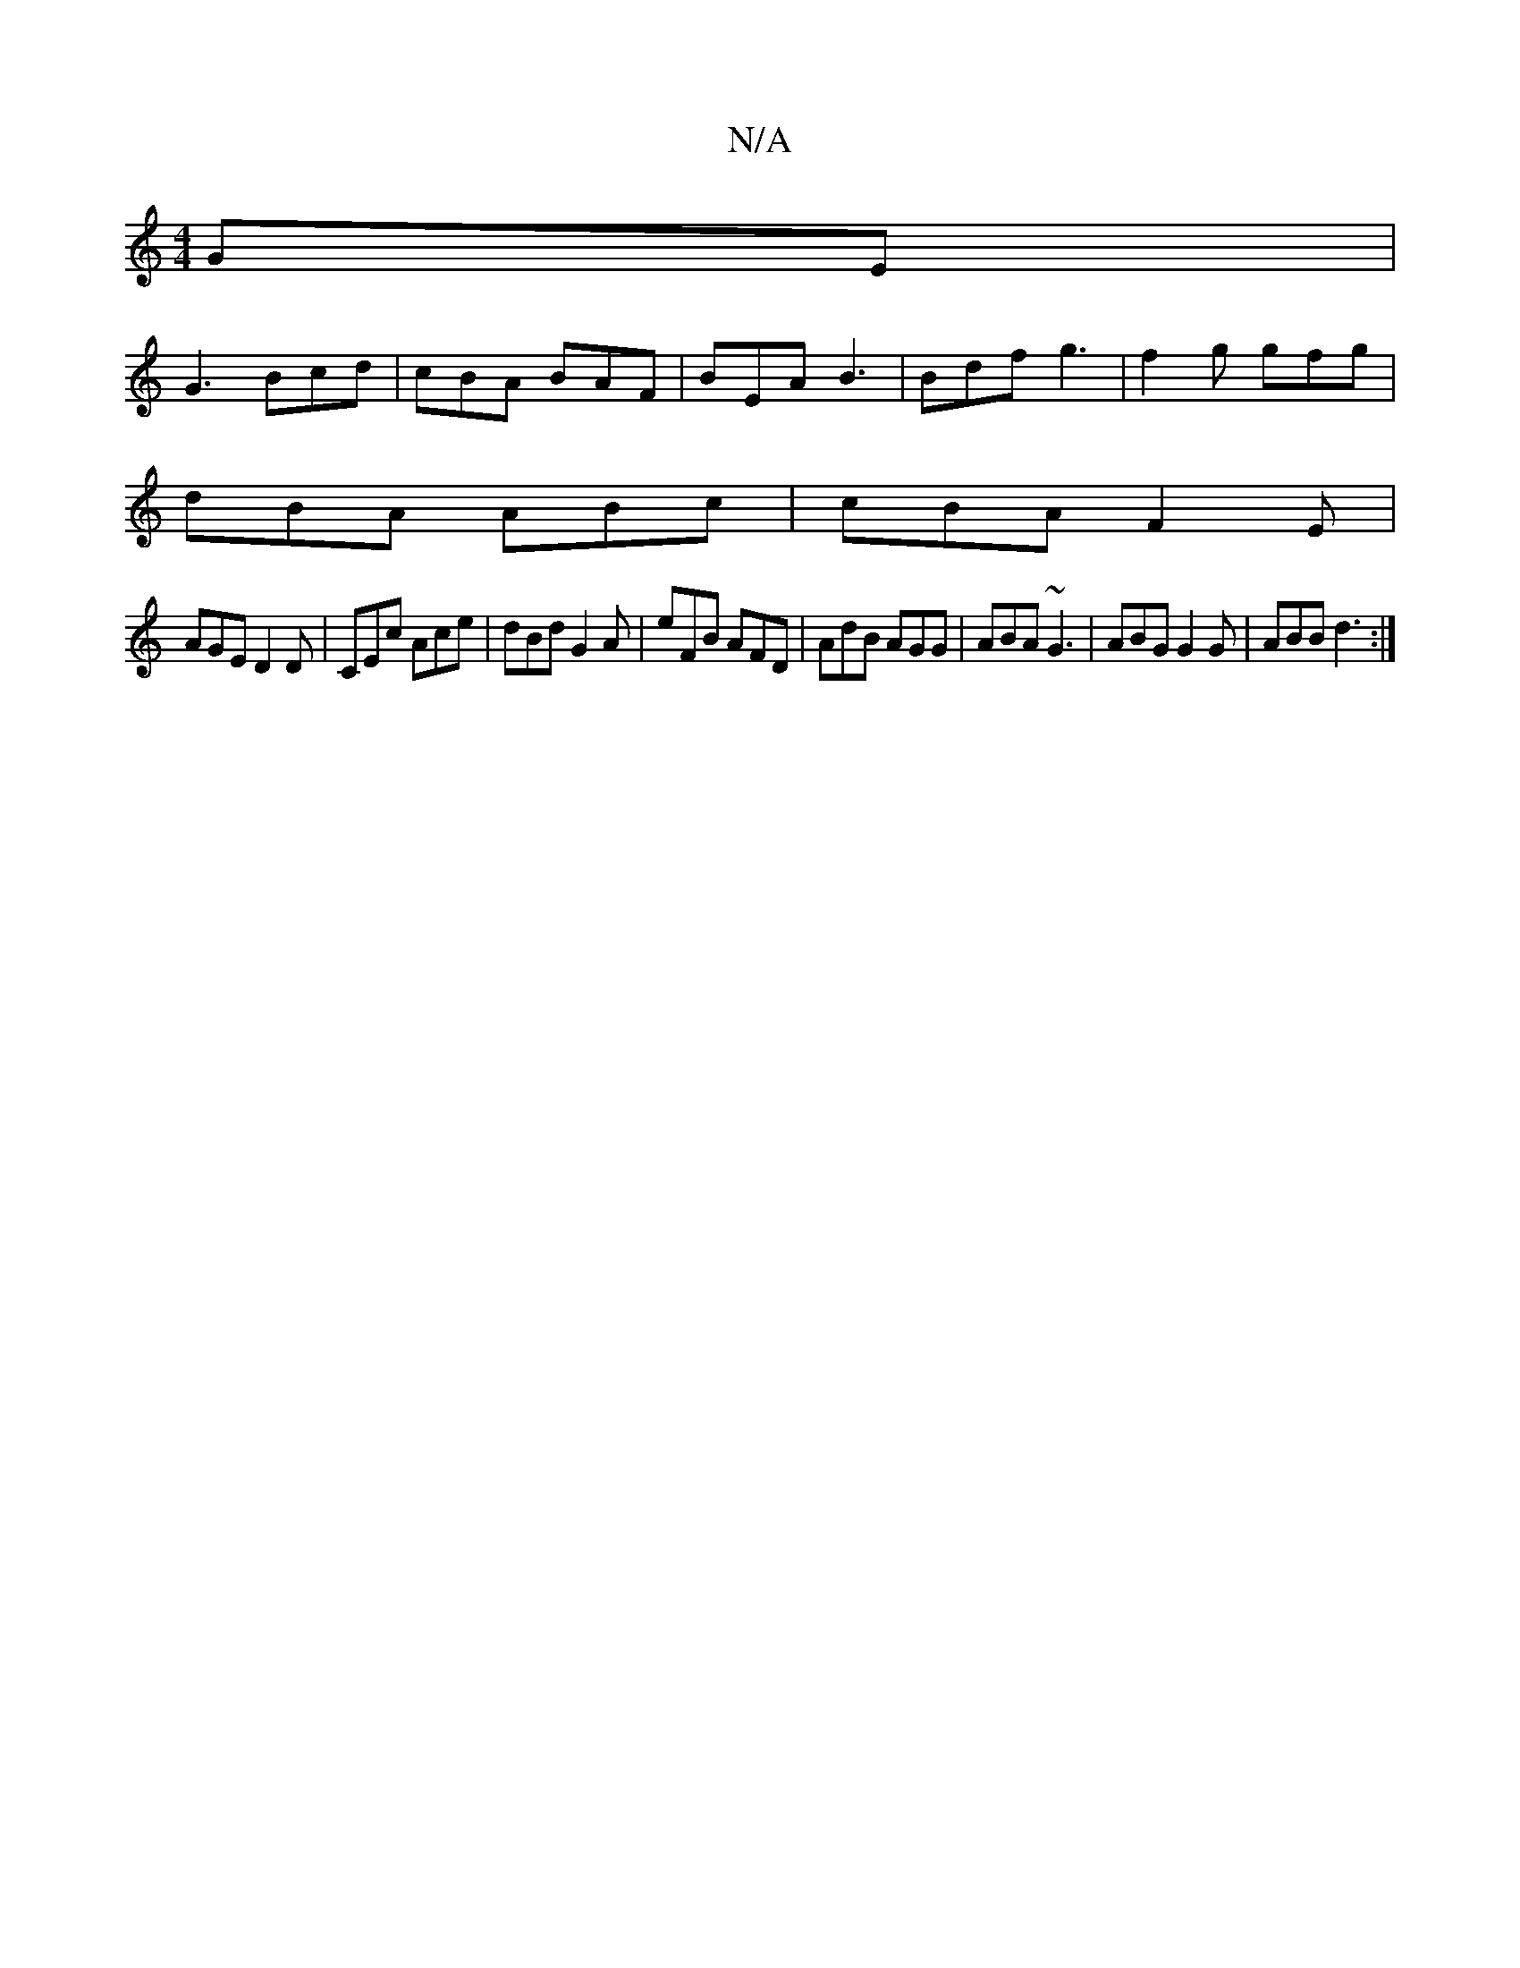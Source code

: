X:1
T:N/A
M:4/4
R:N/A
K:Cmajor
GE|
G3 Bcd | cBA BAF | BEA B3 | Bdf g3|f2 g gfg|
dBA ABc|cBA F2E|
AGE D2D|CEc Ace|dBd G2A|eFB AFD|AdB AGG|ABA ~G3|ABG G2G|ABB d3:|

B,B,D EGE :|2 Bd^c cAF|GFG dBG|AB^c BGA|d2 A G2 B c2d | GED EEE | G2